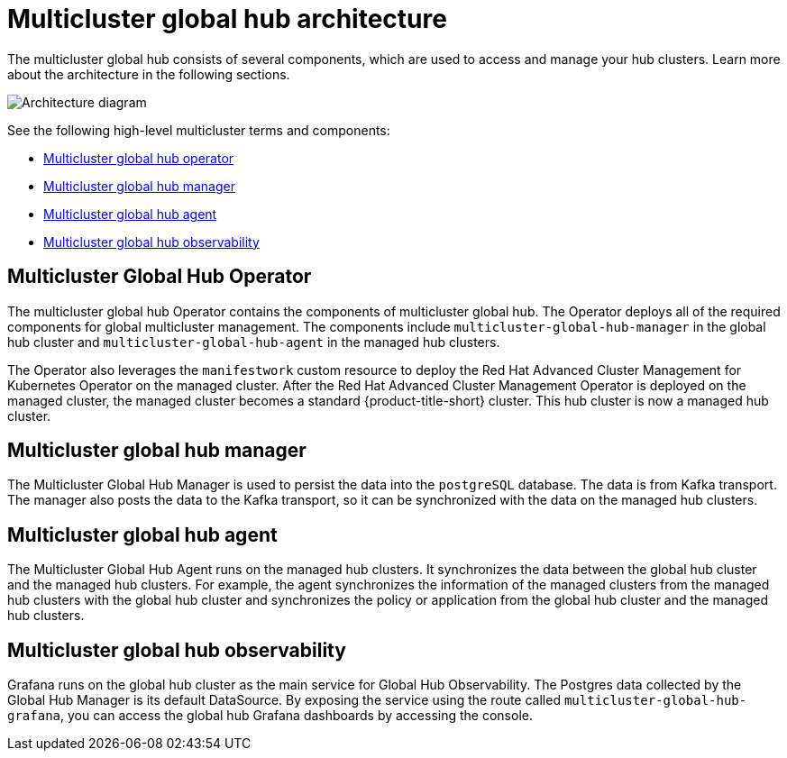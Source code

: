 [#global-hub-architecture]
= Multicluster global hub architecture

The multicluster global hub consists of several components, which are used to access and manage your hub clusters. Learn more about the architecture in the following sections.

image:../images/multicluster-global-hub-arch.png[Architecture diagram]

See the following high-level multicluster terms and components:

* <<global-hub-operator,Multicluster global hub operator>> 
* <<global-hub-manager,Multicluster global hub manager>>
* <<global-hub-agent,Multicluster global hub agent>>
* <<global-hub-observability,Multicluster global hub observability>>

[#global-hub-operator]
== Multicluster Global Hub Operator

The multicluster global hub Operator contains the components of multicluster global hub. The Operator deploys all of the required components for global multicluster management. The components include `multicluster-global-hub-manager` in the global hub cluster and `multicluster-global-hub-agent` in the managed hub clusters.

The Operator also leverages the `manifestwork` custom resource to deploy the Red Hat Advanced Cluster Management for Kubernetes Operator on the managed cluster. After the Red Hat Advanced Cluster Management Operator is deployed on the managed cluster, the managed cluster becomes a standard {product-title-short} cluster. This hub cluster is now a managed hub cluster.

[#global-hub-manager]
== Multicluster global hub manager

The Multicluster Global Hub Manager is used to persist the data into the `postgreSQL` database. The data is from Kafka transport. The manager also posts the data to the Kafka transport, so it can be synchronized with the data on the managed hub clusters.

[#global-hub-agent]
== Multicluster global hub agent

The Multicluster Global Hub Agent runs on the managed hub clusters. It synchronizes the data between the global hub cluster and the managed hub clusters. For example, the agent synchronizes the information of the managed clusters from the managed hub clusters with the global hub cluster and synchronizes the policy or application from the global hub cluster and the managed hub clusters.

[#global-hub-observability]
== Multicluster global hub observability

Grafana runs on the global hub cluster as the main service for Global Hub Observability. The Postgres data collected by the Global Hub Manager is its default DataSource. By exposing the service using the route called `multicluster-global-hub-grafana`, you can access the global hub Grafana dashboards by accessing the console.
